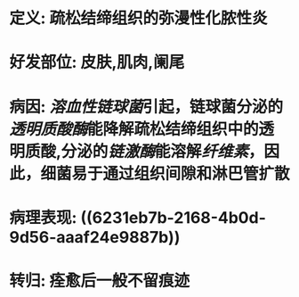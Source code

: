 * 定义: 疏松结缔组织的弥漫性化脓性炎
* 好发部位: 皮肤,肌肉,阑尾
* 病因: [[溶血性链球菌]]引起，链球菌分泌的[[透明质酸酶]]能降解疏松结缔组织中的透明质酸,分泌的[[链激酶]]能溶解[[纤维素]]，因此，细菌易于通过组织间隙和淋巴管扩散
* 病理表现: ((6231eb7b-2168-4b0d-9d56-aaaf24e9887b))
* 转归: 痊愈后一般不留痕迹